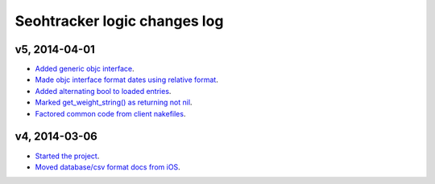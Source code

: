 =============================
Seohtracker logic changes log
=============================

v5, 2014-04-01
--------------

* `Added generic objc interface
  <https://github.com/gradha/seohtracker-logic/issues/4>`_.
* `Made objc interface format dates using relative format
  <https://github.com/gradha/seohtracker-logic/issues/7>`_.
* `Added alternating bool to loaded entries
  <https://github.com/gradha/seohtracker-logic/issues/9>`_.
* `Marked get_weight_string() as returning not nil
  <https://github.com/gradha/seohtracker-logic/issues/6>`_.
* `Factored common code from client nakefiles
  <https://github.com/gradha/seohtracker-logic/issues/8>`_.

v4, 2014-03-06
--------------

* `Started the project
  <https://github.com/gradha/seohtracker-logic/issues/1>`_.
* `Moved database/csv format docs from iOS
  <https://github.com/gradha/seohtracker-logic/issues/3>`_.
